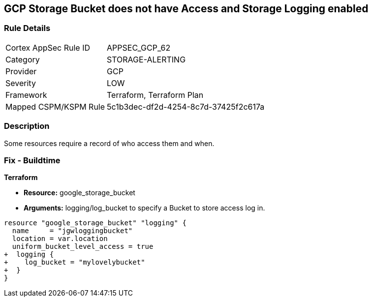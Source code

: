 == GCP Storage Bucket does not have Access and Storage Logging enabled


=== Rule Details

[cols="1,2"]
|===
|Cortex AppSec Rule ID |APPSEC_GCP_62
|Category |STORAGE-ALERTING
|Provider |GCP
|Severity |LOW
|Framework |Terraform, Terraform Plan
|Mapped CSPM/KSPM Rule |5c1b3dec-df2d-4254-8c7d-37425f2c617a
|===


=== Description 


Some resources  require a record of who access them and when.

=== Fix - Buildtime


*Terraform* 


* *Resource:* google_storage_bucket
* *Arguments:* logging/log_bucket to specify a Bucket to store access log in.


[source,go]
----
resource "google_storage_bucket" "logging" {
  name     = "jgwloggingbucket"
  location = var.location
  uniform_bucket_level_access = true
+  logging {
+    log_bucket = "mylovelybucket"
+  }
}
----

